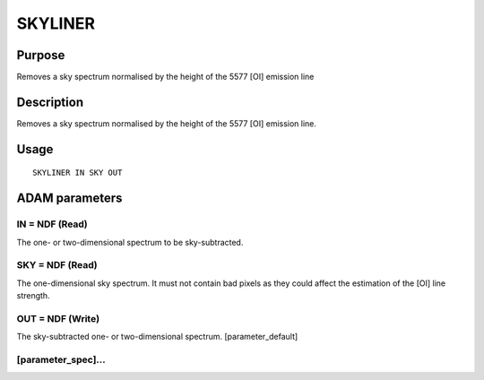 

SKYLINER
========


Purpose
~~~~~~~
Removes a sky spectrum normalised by the height of the 5577 [OI]
emission line


Description
~~~~~~~~~~~
Removes a sky spectrum normalised by the height of the 5577 [OI]
emission line.


Usage
~~~~~


::

    
       SKYLINER IN SKY OUT
       



ADAM parameters
~~~~~~~~~~~~~~~



IN = NDF (Read)
```````````````
The one- or two-dimensional spectrum to be sky-subtracted.



SKY = NDF (Read)
````````````````
The one-dimensional sky spectrum. It must not contain bad pixels as
they could affect the estimation of the [OI] line strength.



OUT = NDF (Write)
`````````````````
The sky-subtracted one- or two-dimensional spectrum.
[parameter_default]



[parameter_spec]...
```````````````````





